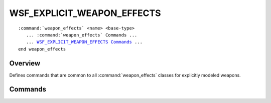 .. ****************************************************************************
.. CUI
..
.. The Advanced Framework for Simulation, Integration, and Modeling (AFSIM)
..
.. The use, dissemination or disclosure of data in this file is subject to
.. limitation or restriction. See accompanying README and LICENSE for details.
.. ****************************************************************************

WSF_EXPLICIT_WEAPON_EFFECTS
---------------------------

.. model:: weapon_effect WSF_EXPLICIT_WEAPON_EFFECTS
   
.. parsed-literal::

   :command:`weapon_effects` <name> <base-type>
      ... :command:`weapon_effects` Commands ...
      ... WSF_EXPLICIT_WEAPON_EFFECTS_ Commands_ ...
   end weapon_effects

Overview
========

Defines commands that are common to all :command:`weapon_effects` classes for explicitly modeled weapons.

.. block:: WSF_EXPLICIT_WEAPON_EFFECTS

Commands
========

.. command:: maximum_radius <length-value>
   
   Defines the maximum slant range (distance from the detonation/impact point to the target) at which this weapon could
   possibly have an effect. Note that this is only used for limiting the number of platforms that must be checked for
   possible damage, effectively eliminated 'far-away' objects from consideration.
   
   If this value is not supplied, the derived class may provide a value. For instance, :model:`WSF_GRADUATED_LETHALITY` will
   set it to a value that is a little larger than the largest radius in any of its tables.
   
   If this value is supplied, it may also limit any value defined by a derived class. Again using
   :model:`WSF_GRADUATED_LETHALITY` as an example, if the largest radius from the tables is 200 meters, and this command
   specifies a value of 100 meters, only platforms within 100 meters of the detonation/impact point will be considered.
   This allows one to quickly limit a weapon_effects on a temporary basis.
   
   Default: 0 m (not supplied - no limit, or limited by the derived class)
